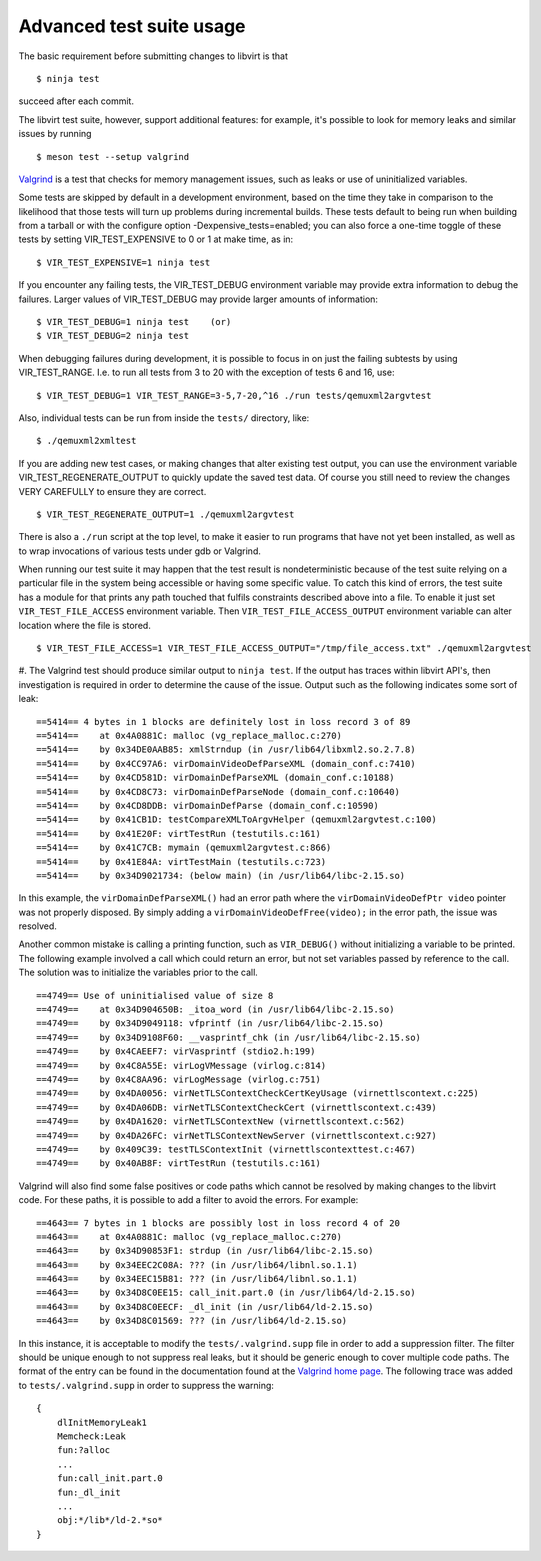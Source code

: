=========================
Advanced test suite usage
=========================

The basic requirement before submitting changes to libvirt is that

::

  $ ninja test

succeed after each commit.

The libvirt test suite, however, support additional features: for
example, it's possible to look for memory leaks and similar issues
by running

::

  $ meson test --setup valgrind

`Valgrind <https://valgrind.org/>`__ is a test that checks for
memory management issues, such as leaks or use of uninitialized
variables.

Some tests are skipped by default in a development environment,
based on the time they take in comparison to the likelihood
that those tests will turn up problems during incremental
builds. These tests default to being run when building from a
tarball or with the configure option -Dexpensive_tests=enabled;
you can also force a one-time toggle of these tests by setting
VIR_TEST_EXPENSIVE to 0 or 1 at make time, as in:

::

  $ VIR_TEST_EXPENSIVE=1 ninja test

If you encounter any failing tests, the VIR_TEST_DEBUG
environment variable may provide extra information to debug the
failures. Larger values of VIR_TEST_DEBUG may provide larger
amounts of information:

::

  $ VIR_TEST_DEBUG=1 ninja test    (or)
  $ VIR_TEST_DEBUG=2 ninja test

When debugging failures during development, it is possible to
focus in on just the failing subtests by using VIR_TEST_RANGE.
I.e. to run all tests from 3 to 20 with the exception of tests
6 and 16, use:

::

  $ VIR_TEST_DEBUG=1 VIR_TEST_RANGE=3-5,7-20,^16 ./run tests/qemuxml2argvtest

Also, individual tests can be run from inside the ``tests/``
directory, like:

::

  $ ./qemuxml2xmltest

If you are adding new test cases, or making changes that alter
existing test output, you can use the environment variable
VIR_TEST_REGENERATE_OUTPUT to quickly update the saved test
data. Of course you still need to review the changes VERY
CAREFULLY to ensure they are correct.

::

  $ VIR_TEST_REGENERATE_OUTPUT=1 ./qemuxml2argvtest

There is also a ``./run`` script at the top level, to make it
easier to run programs that have not yet been installed, as
well as to wrap invocations of various tests under gdb or
Valgrind.

When running our test suite it may happen that the test result
is nondeterministic because of the test suite relying on a
particular file in the system being accessible or having some
specific value. To catch this kind of errors, the test suite
has a module for that prints any path touched that fulfils
constraints described above into a file. To enable it just set
``VIR_TEST_FILE_ACCESS`` environment variable. Then
``VIR_TEST_FILE_ACCESS_OUTPUT`` environment variable can alter
location where the file is stored.

::

  $ VIR_TEST_FILE_ACCESS=1 VIR_TEST_FILE_ACCESS_OUTPUT="/tmp/file_access.txt" ./qemuxml2argvtest

#. The Valgrind test should produce similar output to
``ninja test``. If the output has traces within libvirt API's,
then investigation is required in order to determine the cause
of the issue. Output such as the following indicates some sort
of leak:

::

  ==5414== 4 bytes in 1 blocks are definitely lost in loss record 3 of 89
  ==5414==    at 0x4A0881C: malloc (vg_replace_malloc.c:270)
  ==5414==    by 0x34DE0AAB85: xmlStrndup (in /usr/lib64/libxml2.so.2.7.8)
  ==5414==    by 0x4CC97A6: virDomainVideoDefParseXML (domain_conf.c:7410)
  ==5414==    by 0x4CD581D: virDomainDefParseXML (domain_conf.c:10188)
  ==5414==    by 0x4CD8C73: virDomainDefParseNode (domain_conf.c:10640)
  ==5414==    by 0x4CD8DDB: virDomainDefParse (domain_conf.c:10590)
  ==5414==    by 0x41CB1D: testCompareXMLToArgvHelper (qemuxml2argvtest.c:100)
  ==5414==    by 0x41E20F: virtTestRun (testutils.c:161)
  ==5414==    by 0x41C7CB: mymain (qemuxml2argvtest.c:866)
  ==5414==    by 0x41E84A: virtTestMain (testutils.c:723)
  ==5414==    by 0x34D9021734: (below main) (in /usr/lib64/libc-2.15.so)

In this example, the ``virDomainDefParseXML()`` had an error
path where the ``virDomainVideoDefPtr video`` pointer was not
properly disposed. By simply adding a
``virDomainVideoDefFree(video);`` in the error path, the issue
was resolved.

Another common mistake is calling a printing function, such as
``VIR_DEBUG()`` without initializing a variable to be printed.
The following example involved a call which could return an
error, but not set variables passed by reference to the call.
The solution was to initialize the variables prior to the call.

::

  ==4749== Use of uninitialised value of size 8
  ==4749==    at 0x34D904650B: _itoa_word (in /usr/lib64/libc-2.15.so)
  ==4749==    by 0x34D9049118: vfprintf (in /usr/lib64/libc-2.15.so)
  ==4749==    by 0x34D9108F60: __vasprintf_chk (in /usr/lib64/libc-2.15.so)
  ==4749==    by 0x4CAEEF7: virVasprintf (stdio2.h:199)
  ==4749==    by 0x4C8A55E: virLogVMessage (virlog.c:814)
  ==4749==    by 0x4C8AA96: virLogMessage (virlog.c:751)
  ==4749==    by 0x4DA0056: virNetTLSContextCheckCertKeyUsage (virnettlscontext.c:225)
  ==4749==    by 0x4DA06DB: virNetTLSContextCheckCert (virnettlscontext.c:439)
  ==4749==    by 0x4DA1620: virNetTLSContextNew (virnettlscontext.c:562)
  ==4749==    by 0x4DA26FC: virNetTLSContextNewServer (virnettlscontext.c:927)
  ==4749==    by 0x409C39: testTLSContextInit (virnettlscontexttest.c:467)
  ==4749==    by 0x40AB8F: virtTestRun (testutils.c:161)

Valgrind will also find some false positives or code paths
which cannot be resolved by making changes to the libvirt code.
For these paths, it is possible to add a filter to avoid the
errors. For example:

::

  ==4643== 7 bytes in 1 blocks are possibly lost in loss record 4 of 20
  ==4643==    at 0x4A0881C: malloc (vg_replace_malloc.c:270)
  ==4643==    by 0x34D90853F1: strdup (in /usr/lib64/libc-2.15.so)
  ==4643==    by 0x34EEC2C08A: ??? (in /usr/lib64/libnl.so.1.1)
  ==4643==    by 0x34EEC15B81: ??? (in /usr/lib64/libnl.so.1.1)
  ==4643==    by 0x34D8C0EE15: call_init.part.0 (in /usr/lib64/ld-2.15.so)
  ==4643==    by 0x34D8C0EECF: _dl_init (in /usr/lib64/ld-2.15.so)
  ==4643==    by 0x34D8C01569: ??? (in /usr/lib64/ld-2.15.so)

In this instance, it is acceptable to modify the
``tests/.valgrind.supp`` file in order to add a suppression
filter. The filter should be unique enough to not suppress real
leaks, but it should be generic enough to cover multiple code
paths. The format of the entry can be found in the
documentation found at the `Valgrind home
page <https://valgrind.org/>`__. The following trace was added
to ``tests/.valgrind.supp`` in order to suppress the warning:

::

  {
      dlInitMemoryLeak1
      Memcheck:Leak
      fun:?alloc
      ...
      fun:call_init.part.0
      fun:_dl_init
      ...
      obj:*/lib*/ld-2.*so*
  }
